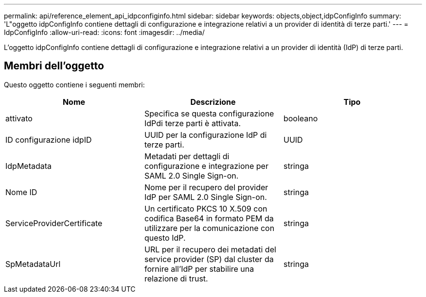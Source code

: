 ---
permalink: api/reference_element_api_idpconfiginfo.html 
sidebar: sidebar 
keywords: objects,object,idpConfigInfo 
summary: 'L"oggetto idpConfigInfo contiene dettagli di configurazione e integrazione relativi a un provider di identità di terze parti.' 
---
= IdpConfigInfo
:allow-uri-read: 
:icons: font
:imagesdir: ../media/


[role="lead"]
L'oggetto idpConfigInfo contiene dettagli di configurazione e integrazione relativi a un provider di identità (IdP) di terze parti.



== Membri dell'oggetto

Questo oggetto contiene i seguenti membri:

|===
| Nome | Descrizione | Tipo 


 a| 
attivato
 a| 
Specifica se questa configurazione IdPdi terze parti è attivata.
 a| 
booleano



 a| 
ID configurazione idpID
 a| 
UUID per la configurazione IdP di terze parti.
 a| 
UUID



 a| 
IdpMetadata
 a| 
Metadati per dettagli di configurazione e integrazione per SAML 2.0 Single Sign-on.
 a| 
stringa



 a| 
Nome ID
 a| 
Nome per il recupero del provider IdP per SAML 2.0 Single Sign-on.
 a| 
stringa



 a| 
ServiceProviderCertificate
 a| 
Un certificato PKCS 10 X.509 con codifica Base64 in formato PEM da utilizzare per la comunicazione con questo IdP.
 a| 
stringa



 a| 
SpMetadataUrl
 a| 
URL per il recupero dei metadati del service provider (SP) dal cluster da fornire all'IdP per stabilire una relazione di trust.
 a| 
stringa

|===